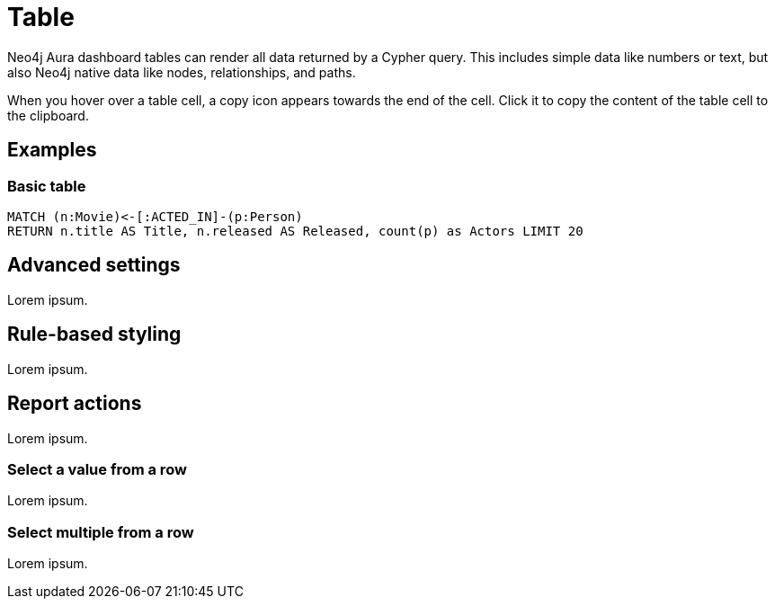 = Table
:description: The Neo4j Aura dashboard table.


// Needs verification:
Neo4j Aura dashboard tables can render all data returned by a Cypher query.
This includes simple data like numbers or text, but also Neo4j native data like nodes, relationships, and paths.

////
Tables support the following additional features: 

- Automatic pagination of results. 
- Sorting/filtering by clicking on the table headers. 
- Prefixing a column header with `__` (double underscore) will make the column hidden.
- Downloading your data as a CSV file.
////

When you hover over a table cell, a copy icon appears towards the end of the cell.
Click it to copy the content of the table cell to the clipboard.

== Examples

=== Basic table

[source,cypher]
----
MATCH (n:Movie)<-[:ACTED_IN]-(p:Person)
RETURN n.title AS Title, n.released AS Released, count(p) as Actors LIMIT 20
----

// Screenshot


////
=== Table with nodes and collections

[source,cypher]
----
MATCH (n:Movie)<-[:ACTED_IN]-(p:Person)
RETURN n, collect(p.name) as actors LIMIT 20
----

image::table2.png[Table with nodes / collections]
////


== Advanced settings

Lorem ipsum.

////
[width="100%",cols="12%s,6%,26%,56%",options="header",]
|===
|Name |Type |Default value |Description

|Transpose rows and columns |on/off |off |If set, transposes the rows and columns of the table. This means that each of the returned rows from Neo4j is shown as a column instead of a row.

|Compact table |on/off |off |If set, makes the rows half their normal height and increases the number of rows per page accordingly.

|Relative column sizes |List of numbers |[1, 1, 1, …] |The relative width between each of the columns in the table. For example, if the first column should be twice the width of the 2nd and 3rd, set this to ``[2, 1, 1]''.

|Enable CSV download |on/off |off |If set, displays a button on the bottom right of the table footer. This button lets a user download the complete set of table results (all pages) as a CSV file.

|Override no data message |Text |'Query returned no data.' |Override the message displayed to the user when their query returns no data.

|Auto-run query |on/off |on |If set, automatically runs the query when the report is displayed.
Otherwise, the query is displayed and must be executed manually.

|Report Description |Markdown text | | If set, adds a button to the report header that opens a pop-up.
The pop-up contains the rendered Markdown from this setting.
|===
////

== Rule-based styling

Lorem ipsum.

////
Using the xref::/user-guide/extensions/rule-based-styling.adoc[] menu, the following style rules can be applied to the table: 

- The background color of an entire row in a table. 
- The text color of an entire row in a table. 
- The background color of a single cell in the table. 
- The text color of a single cell in the table.

If a column is hidden (header prefixed with `__` double underscore), it can still be used as an entry point for a styling rule.
////


== Report actions

Lorem ipsum.

////
With the xref:/user-guide/extensions/report-actions.adoc[] extension, tables can be turned into interactive components that set parameters.
Two flavours of report actions for tables exist, see the following sections.
////

=== Select a value from a row

Lorem ipsum.

////
Adding a "cell clicked" action to a table column turns the values in that row into clickable buttons.
When the user clicks on the button, a predefined parameter is set to one of the columns in that row.

image::select-single-table.png[Select a value from a table to be used as a parameter]
////


=== Select multiple from a row

Lorem ipsum.

////
Adding a "row clicked" action to a table prepends each row with a checkbox.
The user can then check one or more boxes to update a dashboard parameter.

[NOTE]
====
Keep in mind that regardless of whether one or more values are selected, the type of the dashboard parameter is a list of values.
The queries using the parameter must ensure that the list type is handled correctly.
====

image::select-multiple-table.png[Select multiple values to be used as a parameter]
////